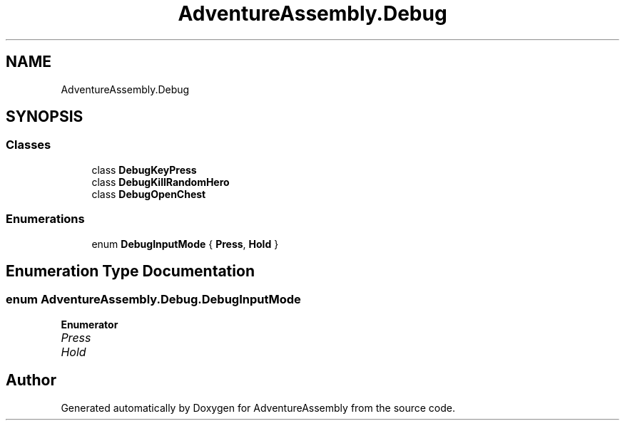 .TH "AdventureAssembly.Debug" 3 "AdventureAssembly" \" -*- nroff -*-
.ad l
.nh
.SH NAME
AdventureAssembly.Debug
.SH SYNOPSIS
.br
.PP
.SS "Classes"

.in +1c
.ti -1c
.RI "class \fBDebugKeyPress\fP"
.br
.ti -1c
.RI "class \fBDebugKillRandomHero\fP"
.br
.ti -1c
.RI "class \fBDebugOpenChest\fP"
.br
.in -1c
.SS "Enumerations"

.in +1c
.ti -1c
.RI "enum \fBDebugInputMode\fP { \fBPress\fP, \fBHold\fP }"
.br
.in -1c
.SH "Enumeration Type Documentation"
.PP 
.SS "enum \fBAdventureAssembly\&.Debug\&.DebugInputMode\fP"

.PP
\fBEnumerator\fP
.in +1c
.TP
\fB\fIPress \fP\fP
.TP
\fB\fIHold \fP\fP
.SH "Author"
.PP 
Generated automatically by Doxygen for AdventureAssembly from the source code\&.
